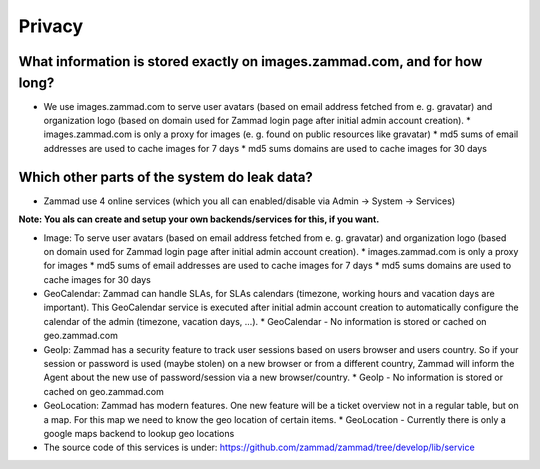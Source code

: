 Privacy
*******

What information is stored exactly on images.zammad.com, and for how long?
==========================================================================

* We use images.zammad.com to serve user avatars (based on email address fetched from e. g. gravatar) and organization logo (based on domain used for Zammad login page after initial admin account creation).
  * images.zammad.com is only a proxy for images (e. g. found on public resources like gravatar)
  * md5 sums of email addresses are used to cache images for 7 days
  * md5 sums domains are used to cache images for 30 days

Which other parts of the system do leak data?
=============================================

* Zammad use 4 online services (which you all can enabled/disable via Admin → System → Services)

**Note: You als can create and setup your own backends/services for this, if you want.**

* Image: To serve user avatars (based on email address fetched from e. g. gravatar) and organization logo (based on domain used for Zammad login page after initial admin account creation).
  * images.zammad.com is only a proxy for images
  * md5 sums of email addresses are used to cache images for 7 days
  * md5 sums domains are used to cache images for 30 days

* GeoCalendar: Zammad can handle SLAs, for SLAs calendars (timezone, working hours and vacation days are important). This GeoCalendar service is executed after initial admin account creation to automatically configure the calendar of the admin (timezone, vacation days, ...).
  * GeoCalendar - No information is stored or cached on geo.zammad.com

* GeoIp: Zammad has a security feature to track user sessions based on users browser and users country. So if your session or password is used (maybe stolen) on a new browser or from a different country, Zammad will inform the Agent about the new use of password/session via a new browser/country.
  * GeoIp - No information is stored or cached on geo.zammad.com

* GeoLocation: Zammad has modern features. One new feature will be a ticket overview not in a regular table, but on a map. For this map we need to know the geo location of certain items.
  * GeoLocation - Currently there is only a google maps backend to lookup geo locations

* The source code of this services is under: https://github.com/zammad/zammad/tree/develop/lib/service
